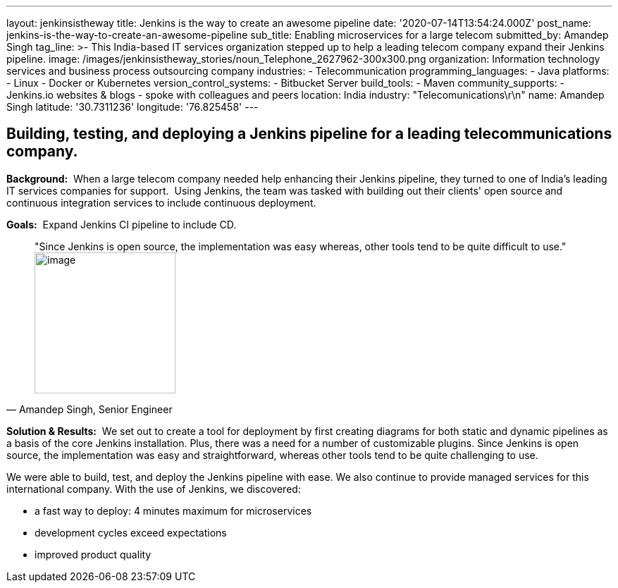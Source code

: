 ---
layout: jenkinsistheway
title: Jenkins is the way to create an awesome pipeline
date: '2020-07-14T13:54:24.000Z'
post_name: jenkins-is-the-way-to-create-an-awesome-pipeline
sub_title: Enabling microservices for a large telecom
submitted_by: Amandep Singh
tag_line: >-
  This India-based IT services organization stepped up to help a leading telecom
  company expand their Jenkins pipeline.
image: /images/jenkinsistheway_stories/noun_Telephone_2627962-300x300.png
organization: Information technology services and business process outsourcing company
industries:
  - Telecommunication
programming_languages:
  - Java
platforms:
  - Linux
  - Docker or Kubernetes
version_control_systems:
  - Bitbucket Server
build_tools:
  - Maven
community_supports:
  - Jenkins.io websites & blogs
  - spoke with colleagues and peers
location: India
industry: "Telecomunications\r\n"
name: Amandep Singh
latitude: '30.7311236'
longitude: '76.825458'
---





== Building, testing, and deploying a Jenkins pipeline for a leading telecommunications company.

*Background:*  When a large telecom company needed help enhancing their Jenkins pipeline, they turned to one of India's leading IT services companies for support.  Using Jenkins, the team was tasked with building out their clients' open source and continuous integration services to include continuous deployment.

*Goals:*  Expand Jenkins CI pipeline to include CD.





[.testimonal]
[quote, "Amandep Singh, Senior Engineer"]
"Since Jenkins is open source, the implementation was easy whereas, other tools tend to be quite difficult to use."
image:/images/jenkinsistheway_stories/Jenkins-logo.png[image,width=200,height=200]


*Solution & Results:*  We set out to create a tool for deployment by first creating diagrams for both static and dynamic pipelines as a basis of the core Jenkins installation. Plus, there was a need for a number of customizable plugins. Since Jenkins is open source, the implementation was easy and straightforward, whereas other tools tend to be quite challenging to use.

We were able to build, test, and deploy the Jenkins pipeline with ease. We also continue to provide managed services for this international company. With the use of Jenkins, we discovered:

* a fast way to deploy: 4 minutes maximum for microservices 
* development cycles exceed expectations 
* improved product quality
